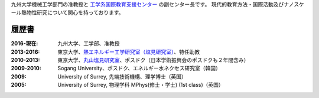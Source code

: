 .. title: Welcome
.. slug: index
.. date: 2016-02-11 02:31:10 UTC+09:00
.. tags: カノン・ジェームズ, 履歴書, プロファイル, 九州大学, 東京大学, university of surrey
.. category: 
.. link: 
.. description: 九州大学のカノン・ジェームズの職歴と学歴
.. type: text

九州大学機械工学部門の准教授と `工学系国際教育支援センター`_ の副センター長です。
現代的教育方法・国際活動及びナノスケール熱物性研究について関心を持っております。

履歴書
------

:2016-現在:
    九州大学、工学部、准教授
:2013-2016:
    東京大学、`熱エネルギー工学研究室（塩見研究室）`_、特任助教
:2010-2013:
    東京大学、`丸山塩見研究室`_、ポスドク（日本学術振興会のポスドクも２年間含み）
:2009-2010:
    Sogang University、ポスドク、エネルギー水ネクセス研究室（韓国）
:2009:
    University of Surrey, 先端技術機構、理学博士（英国）
:2005:
    University of Surrey, 物理学科 MPhys(修士・学士) (1st class)（英国）

.. _工学系国際教育支援センター: http://irose.kyushu-u.ac.jp
.. _熱エネルギー工学研究室（塩見研究室）: http://www.phonon.t.u-tokyo.ac.jp/
.. _丸山塩見研究室: http://www.photon.t.u-tokyo.ac.jp/
